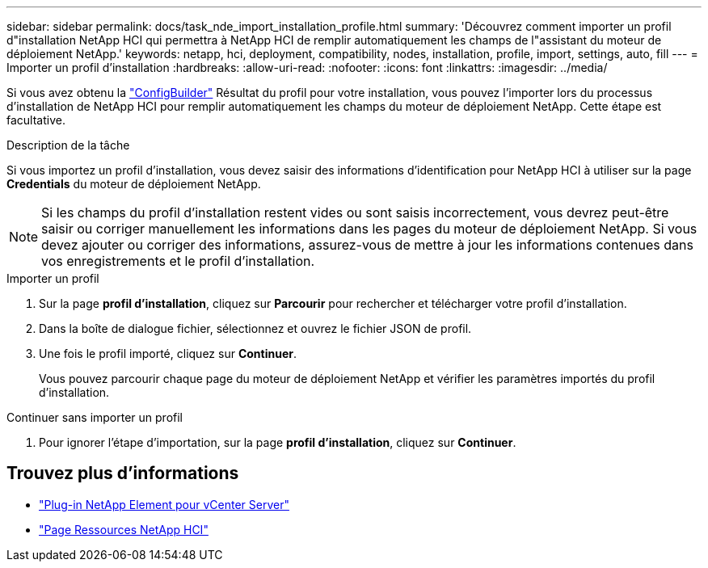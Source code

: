 ---
sidebar: sidebar 
permalink: docs/task_nde_import_installation_profile.html 
summary: 'Découvrez comment importer un profil d"installation NetApp HCI qui permettra à NetApp HCI de remplir automatiquement les champs de l"assistant du moteur de déploiement NetApp.' 
keywords: netapp, hci, deployment, compatibility, nodes, installation, profile, import, settings, auto, fill 
---
= Importer un profil d'installation
:hardbreaks:
:allow-uri-read: 
:nofooter: 
:icons: font
:linkattrs: 
:imagesdir: ../media/


[role="lead"]
Si vous avez obtenu la https://configbuilder.netapp.com/["ConfigBuilder"^] Résultat du profil pour votre installation, vous pouvez l'importer lors du processus d'installation de NetApp HCI pour remplir automatiquement les champs du moteur de déploiement NetApp. Cette étape est facultative.

.Description de la tâche
Si vous importez un profil d'installation, vous devez saisir des informations d'identification pour NetApp HCI à utiliser sur la page *Credentials* du moteur de déploiement NetApp.


NOTE: Si les champs du profil d'installation restent vides ou sont saisis incorrectement, vous devrez peut-être saisir ou corriger manuellement les informations dans les pages du moteur de déploiement NetApp. Si vous devez ajouter ou corriger des informations, assurez-vous de mettre à jour les informations contenues dans vos enregistrements et le profil d'installation.

.Importer un profil
. Sur la page *profil d'installation*, cliquez sur *Parcourir* pour rechercher et télécharger votre profil d'installation.
. Dans la boîte de dialogue fichier, sélectionnez et ouvrez le fichier JSON de profil.
. Une fois le profil importé, cliquez sur *Continuer*.
+
Vous pouvez parcourir chaque page du moteur de déploiement NetApp et vérifier les paramètres importés du profil d'installation.



.Continuer sans importer un profil
. Pour ignorer l'étape d'importation, sur la page *profil d'installation*, cliquez sur *Continuer*.




== Trouvez plus d'informations

* https://docs.netapp.com/us-en/vcp/index.html["Plug-in NetApp Element pour vCenter Server"^]
* https://www.netapp.com/us/documentation/hci.aspx["Page Ressources NetApp HCI"^]

